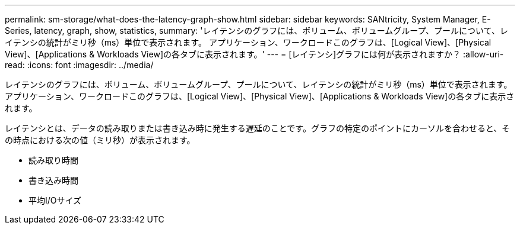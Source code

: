 ---
permalink: sm-storage/what-does-the-latency-graph-show.html 
sidebar: sidebar 
keywords: SANtricity, System Manager, E-Series, latency, graph, show, statistics, 
summary: 'レイテンシのグラフには、ボリューム、ボリュームグループ、プールについて、レイテンシの統計がミリ秒（ms）単位で表示されます。 アプリケーション、ワークロードこのグラフは、[Logical View]、[Physical View]、[Applications & Workloads View]の各タブに表示されます。' 
---
= [レイテンシ]グラフには何が表示されますか？
:allow-uri-read: 
:icons: font
:imagesdir: ../media/


[role="lead"]
レイテンシのグラフには、ボリューム、ボリュームグループ、プールについて、レイテンシの統計がミリ秒（ms）単位で表示されます。 アプリケーション、ワークロードこのグラフは、[Logical View]、[Physical View]、[Applications & Workloads View]の各タブに表示されます。

レイテンシとは、データの読み取りまたは書き込み時に発生する遅延のことです。グラフの特定のポイントにカーソルを合わせると、その時点における次の値（ミリ秒）が表示されます。

* 読み取り時間
* 書き込み時間
* 平均I/Oサイズ

